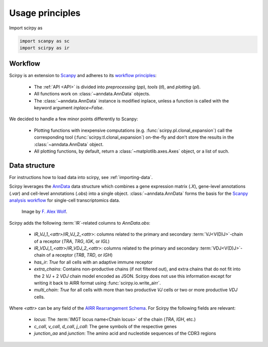 

Usage principles
=========================

Import scirpy as

.. code-block:: python

   import scanpy as sc
   import scirpy as ir


Workflow
--------
Scirpy is an extension to `Scanpy <https://scanpy.readthedocs.io>`_ and adheres to its
`workflow principles <https://scanpy.readthedocs.io/en/stable/usage-principles.html>`_:

 * The :ref:`API <API>` is divided into *preprocessing* (`pp`), *tools* (`tl`),
   and *plotting* (`pl`).
 * All functions work on :class:`~anndata.AnnData` objects.
 * The :class:`~anndata.AnnData` instance is modified inplace, unless a function
   is called with the keyword argument `inplace=False`.

We decided to handle a few minor points differently to Scanpy:

 * Plotting functions with inexpensive computations (e.g. :func:`scirpy.pl.clonal_expansion`)
   call the corresponding tool (:func:`scirpy.tl.clonal_expansion`) on-the-fly and
   don't store the results in the :class:`~anndata.AnnData` object.
 * All plotting functions, by default, return a :class:`~matplotlib.axes.Axes` object,
   or a list of such.


.. _data-structure:

Data structure
--------------

For instructions how to load data into scirpy, see :ref:`importing-data`.

Scirpy leverages the `AnnData <https://github.com/theislab/anndata>`_ data structure
which combines a gene expression matrix (`.X`), gene-level annotations (`.var`) and
cell-level annotations (`.obs`) into a single object. :class:`~anndata.AnnData` forms the basis for the
`Scanpy analysis workflow <https://scanpy.readthedocs.io/en/stable/usage-principles.html>`_
for single-cell transcriptomics data.

.. figure:: img/anndata.svg
   :width: 350px

   Image by `F. Alex Wolf <http://falexwolf.de/>`__.


Scirpy adds the following :term:`IR`-related columns to `AnnData.obs`:

 * `IR_VJ_1_<attr>`/`IR_VJ_2_<attr>`: columns related to the primary and secondary
   :term:`VJ<V(D)J>`-chain of a receptor (`TRA`, `TRG`, `IGK`, or `IGL`)
 * `IR_VDJ_1_<attr>`/`IR_VDJ_2_<attr>`: columns related to the primary and secondary
   :term:`VDJ<V(D)J>`-chain of a receptor (`TRB`, `TRD`, or `IGH`)
 * `has_ir`: `True` for all cells with an adaptive immune receptor
 * `extra_chains`: Contains non-productive chains (if not filtered out), and extra chains
   that do not fit into the 2 `VJ` + 2 `VDJ` chain model encoded as JSON. Scirpy does
   not use this information except for writing it back to AIRR format using
   :func:`scirpy.io.write_airr`.
 * `multi_chain`: `True` for all cells with more than two productive `VJ` cells or
   two or more productive `VDJ` cells.

Where `<attr>` can be any field of the `AIRR Rearrangement Schema <https://docs.airr-community.org/en/latest/datarep/rearrangements.html#fields>`__.
For Scirpy the following fields are relevant:

 * `locus`: The :term:`IMGT locus name<Chain locus>` of the chain (`TRA`, `IGH`, etc.)
 * `c_call`, `v_call`, `d_call`, `j_call`: The gene symbols of the respective genes
 * `junction_aa` and `junction`: The amino acid and nucleotide sequences of the CDR3 regions
